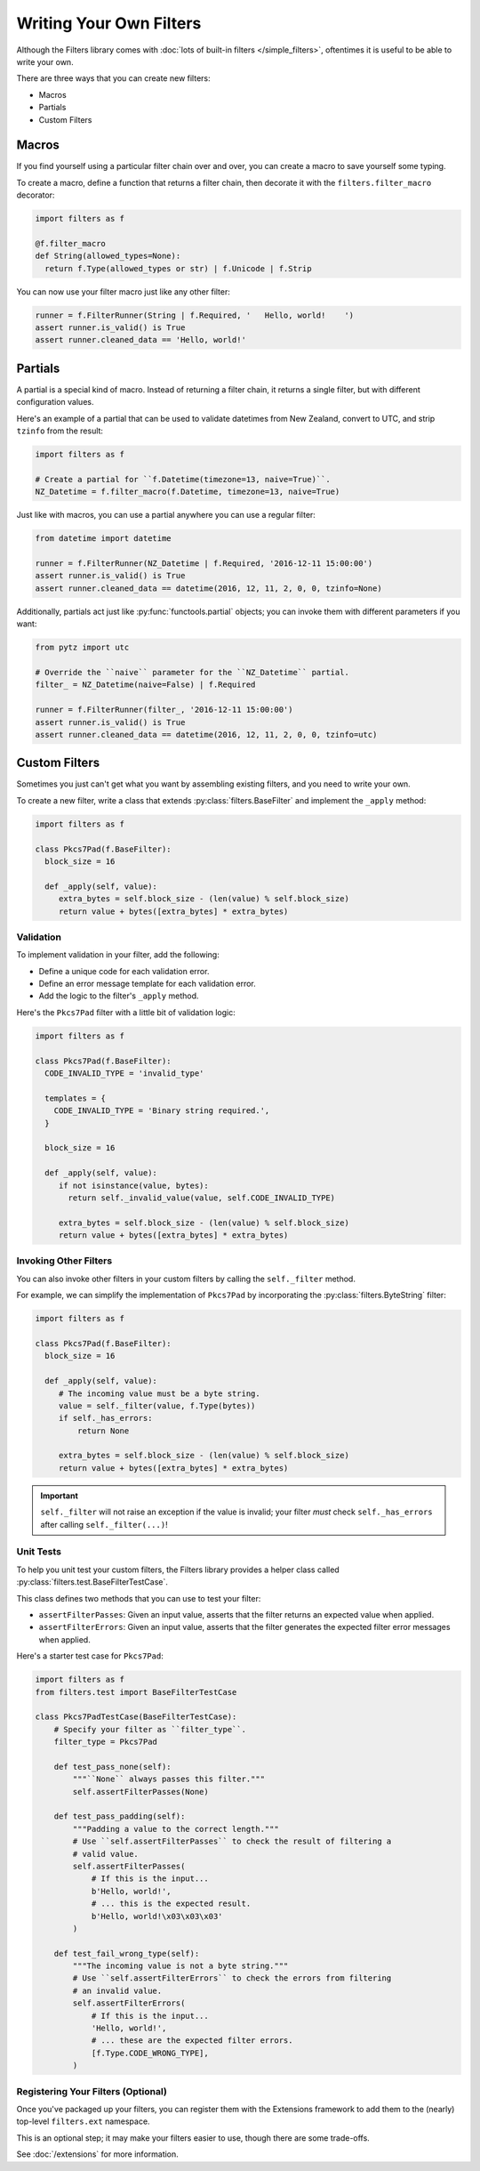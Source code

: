 Writing Your Own Filters
========================
Although the Filters library comes with
:doc:`lots of built-in filters </simple_filters>`, oftentimes it is useful to
be able to write your own.

There are three ways that you can create new filters:

* Macros
* Partials
* Custom Filters

Macros
------
If you find yourself using a particular filter chain over and over, you can
create a macro to save yourself some typing.

To create a macro, define a function that returns a filter chain, then decorate
it with the ``filters.filter_macro`` decorator:

.. code-block:: python

   import filters as f

   @f.filter_macro
   def String(allowed_types=None):
     return f.Type(allowed_types or str) | f.Unicode | f.Strip

You can now use your filter macro just like any other filter:

.. code-block:: python

   runner = f.FilterRunner(String | f.Required, '   Hello, world!    ')
   assert runner.is_valid() is True
   assert runner.cleaned_data == 'Hello, world!'


Partials
--------
A partial is a special kind of macro.  Instead of returning a filter chain,
it returns a single filter, but with different configuration values.

Here's an example of a partial that can be used to validate datetimes from New
Zealand, convert to UTC, and strip ``tzinfo`` from the result:

.. code-block:: python

   import filters as f

   # Create a partial for ``f.Datetime(timezone=13, naive=True)``.
   NZ_Datetime = f.filter_macro(f.Datetime, timezone=13, naive=True)

Just like with macros, you can use a partial anywhere you can use a regular
filter:

.. code-block:: python

   from datetime import datetime

   runner = f.FilterRunner(NZ_Datetime | f.Required, '2016-12-11 15:00:00')
   assert runner.is_valid() is True
   assert runner.cleaned_data == datetime(2016, 12, 11, 2, 0, 0, tzinfo=None)

Additionally, partials act just like :py:func:`functools.partial` objects; you
can invoke them with different parameters if you want:

.. code-block:: python

   from pytz import utc

   # Override the ``naive`` parameter for the ``NZ_Datetime`` partial.
   filter_ = NZ_Datetime(naive=False) | f.Required

   runner = f.FilterRunner(filter_, '2016-12-11 15:00:00')
   assert runner.is_valid() is True
   assert runner.cleaned_data == datetime(2016, 12, 11, 2, 0, 0, tzinfo=utc)


Custom Filters
--------------
Sometimes you just can't get what you want by assembling existing filters, and
you need to write your own.

To create a new filter, write a class that extends
:py:class:`filters.BaseFilter` and implement the ``_apply`` method:

.. code-block:: python

   import filters as f

   class Pkcs7Pad(f.BaseFilter):
     block_size = 16

     def _apply(self, value):
        extra_bytes = self.block_size - (len(value) % self.block_size)
        return value + bytes([extra_bytes] * extra_bytes)


Validation
^^^^^^^^^^
To implement validation in your filter, add the following:

* Define a unique code for each validation error.
* Define an error message template for each validation error.
* Add the logic to the filter's ``_apply`` method.

Here's the ``Pkcs7Pad`` filter with a little bit of validation logic:

.. code-block:: python

   import filters as f

   class Pkcs7Pad(f.BaseFilter):
     CODE_INVALID_TYPE = 'invalid_type'

     templates = {
       CODE_INVALID_TYPE = 'Binary string required.',
     }

     block_size = 16

     def _apply(self, value):
        if not isinstance(value, bytes):
          return self._invalid_value(value, self.CODE_INVALID_TYPE)

        extra_bytes = self.block_size - (len(value) % self.block_size)
        return value + bytes([extra_bytes] * extra_bytes)

Invoking Other Filters
^^^^^^^^^^^^^^^^^^^^^^
You can also invoke other filters in your custom filters by calling the
``self._filter`` method.

For example, we can simplify the implementation of ``Pkcs7Pad`` by incorporating
the :py:class:`filters.ByteString` filter:

.. code-block:: python

   import filters as f

   class Pkcs7Pad(f.BaseFilter):
     block_size = 16

     def _apply(self, value):
        # The incoming value must be a byte string.
        value = self._filter(value, f.Type(bytes))
        if self._has_errors:
            return None

        extra_bytes = self.block_size - (len(value) % self.block_size)
        return value + bytes([extra_bytes] * extra_bytes)

.. important::

   ``self._filter`` will not raise an exception if the value is invalid; your
   filter *must* check ``self._has_errors`` after calling ``self._filter(...)``!

Unit Tests
^^^^^^^^^^
To help you unit test your custom filters, the Filters library provides a helper
class called :py:class:`filters.test.BaseFilterTestCase`.

This class defines two methods that you can use to test your filter:

* ``assertFilterPasses``: Given an input value, asserts that the filter returns
  an expected value when applied.
* ``assertFilterErrors``: Given an input value, asserts that the filter
  generates the expected filter error messages when applied.

Here's a starter test case for ``Pkcs7Pad``:

.. code-block:: python

   import filters as f
   from filters.test import BaseFilterTestCase

   class Pkcs7PadTestCase(BaseFilterTestCase):
       # Specify your filter as ``filter_type``.
       filter_type = Pkcs7Pad

       def test_pass_none(self):
           """``None`` always passes this filter."""
           self.assertFilterPasses(None)

       def test_pass_padding(self):
           """Padding a value to the correct length."""
           # Use ``self.assertFilterPasses`` to check the result of filtering a
           # valid value.
           self.assertFilterPasses(
               # If this is the input...
               b'Hello, world!',
               # ... this is the expected result.
               b'Hello, world!\x03\x03\x03'
           )

       def test_fail_wrong_type(self):
           """The incoming value is not a byte string."""
           # Use ``self.assertFilterErrors`` to check the errors from filtering
           # an invalid value.
           self.assertFilterErrors(
               # If this is the input...
               'Hello, world!',
               # ... these are the expected filter errors.
               [f.Type.CODE_WRONG_TYPE],
           )


Registering Your Filters (Optional)
^^^^^^^^^^^^^^^^^^^^^^^^^^^^^^^^^^^
Once you've packaged up your filters, you can register them with the Extensions
framework to add them to the (nearly) top-level ``filters.ext`` namespace.

This is an optional step; it may make your filters easier to use, though there
are some trade-offs.

See :doc:`/extensions` for more information.
